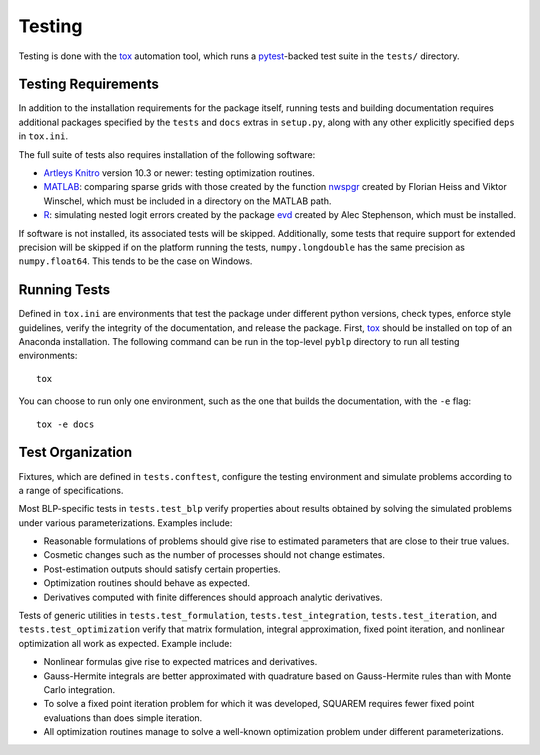 Testing
=======

Testing is done with the `tox <https://tox.wiki/en/latest/>`_ automation tool, which runs a `pytest <https://docs.pytest.org/en/latest/>`_-backed test suite in the ``tests/`` directory.


Testing Requirements
--------------------

In addition to the installation requirements for the package itself, running tests and building documentation requires additional packages specified by the ``tests`` and ``docs`` extras in ``setup.py``, along with any other explicitly specified ``deps`` in ``tox.ini``.

The full suite of tests also requires installation of the following software:

- `Artleys Knitro <https://www.artelys.com/solvers/knitro/>`_ version 10.3 or newer: testing optimization routines.
- `MATLAB <https://www.mathworks.com/products/matlab.html>`_: comparing sparse grids with those created by the function `nwspgr <http://www.sparse-grids.de/>`_ created by Florian Heiss and Viktor Winschel, which must be included in a directory on the MATLAB path.
- `R <https://www.r-project.org/>`_: simulating nested logit errors created by the package `evd <https://cran.r-project.org/web/packages/evd/index.html>`_ created by Alec Stephenson, which must be installed.

If software is not installed, its associated tests will be skipped. Additionally, some tests that require support for extended precision will be skipped if on the platform running the tests, ``numpy.longdouble`` has the same precision as ``numpy.float64``. This tends to be the case on Windows.


Running Tests
-------------

Defined in ``tox.ini`` are environments that test the package under different python versions, check types, enforce style guidelines, verify the integrity of the documentation, and release the package. First, `tox <https://tox.wiki/en/latest/>`_ should be installed on top of an Anaconda installation. The following command can be run in the top-level ``pyblp`` directory to run all testing environments::

    tox

You can choose to run only one environment, such as the one that builds the documentation, with the ``-e`` flag::

    tox -e docs


Test Organization
-----------------

Fixtures, which are defined in ``tests.conftest``, configure the testing environment and simulate problems according to a range of specifications.

Most BLP-specific tests in ``tests.test_blp`` verify properties about results obtained by solving the simulated problems under various parameterizations. Examples include:

- Reasonable formulations of problems should give rise to estimated parameters that are close to their true values.
- Cosmetic changes such as the number of processes should not change estimates.
- Post-estimation outputs should satisfy certain properties.
- Optimization routines should behave as expected.
- Derivatives computed with finite differences should approach analytic derivatives.

Tests of generic utilities in ``tests.test_formulation``, ``tests.test_integration``, ``tests.test_iteration``, and ``tests.test_optimization`` verify that matrix formulation, integral approximation, fixed point iteration, and nonlinear optimization all work as expected. Example include:

- Nonlinear formulas give rise to expected matrices and derivatives.
- Gauss-Hermite integrals are better approximated with quadrature based on Gauss-Hermite rules than with Monte Carlo integration.
- To solve a fixed point iteration problem for which it was developed, SQUAREM requires fewer fixed point evaluations than does simple iteration.
- All optimization routines manage to solve a well-known optimization problem under different parameterizations.

